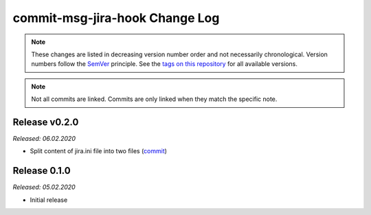 commit-msg-jira-hook Change Log
===============================
.. note::
  These changes are listed in decreasing version number order and not necessarily chronological.
  Version numbers follow the `SemVer <https://semver.org/>`__ principle.
  See the `tags on this repository <https://github.com/Cielquan/DoTH-DNS/tags>`__ for all available versions.

.. note::
  Not all commits are linked. Commits are only linked when they match the specific note.

.. _changelog:


.. _changelog_020:

Release v0.2.0
-------------
*Released: 06.02.2020*

- Split content of jira.ini file into two files (`commit <https://github.com/Cielquan/DoTH-DNS/commit/137a2a9aa3e1b41bc9cc4201bbc22a612d8df0be>`__)


.. _changelog__010:

Release 0.1.0
-------------
*Released: 05.02.2020*

- Initial release
